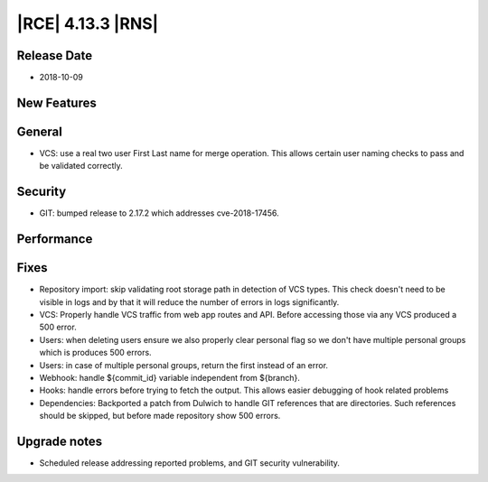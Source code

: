 |RCE| 4.13.3 |RNS|
------------------

Release Date
^^^^^^^^^^^^

- 2018-10-09


New Features
^^^^^^^^^^^^



General
^^^^^^^

- VCS: use a real two user First Last name for merge operation.
  This allows certain user naming checks to pass and be validated correctly.


Security
^^^^^^^^

- GIT: bumped release to 2.17.2 which addresses cve-2018-17456.


Performance
^^^^^^^^^^^



Fixes
^^^^^

- Repository import: skip validating root storage path in detection of VCS types.
  This check doesn't need to be visible in logs and by that it will reduce the
  number of errors in logs significantly.
- VCS: Properly handle VCS traffic from web app routes and API.
  Before accessing those via any VCS produced a 500 error.
- Users: when deleting users ensure we also properly clear personal flag so we
  don't have multiple personal groups which is produces 500 errors.
- Users: in case of multiple personal groups, return the first instead of an error.
- Webhook: handle ${commit_id} variable independent from ${branch}.
- Hooks: handle errors before trying to fetch the output. This allows easier debugging
  of hook related problems
- Dependencies: Backported a patch from Dulwich to handle GIT references that are
  directories. Such references should be skipped, but before made repository show
  500 errors.


Upgrade notes
^^^^^^^^^^^^^

- Scheduled release addressing reported problems, and GIT security vulnerability.

